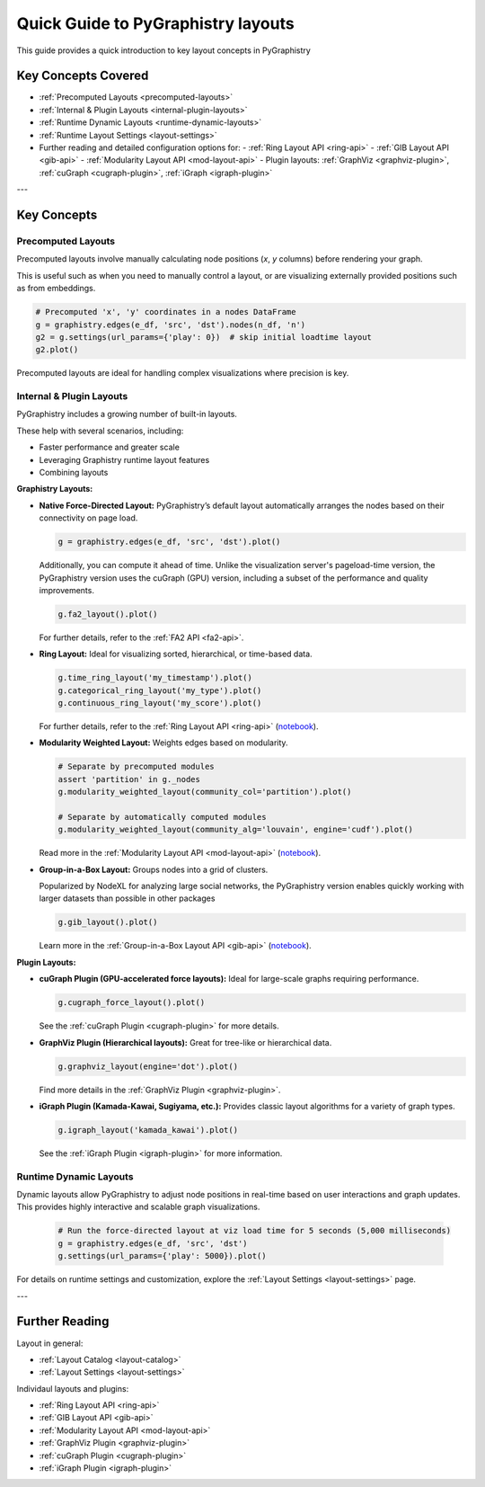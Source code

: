 .. _layout-guide:

Quick Guide to PyGraphistry layouts
===================================

This guide provides a quick introduction to key layout concepts in PyGraphistry

Key Concepts Covered
--------------------

- :ref:`Precomputed Layouts <precomputed-layouts>`
- :ref:`Internal & Plugin Layouts <internal-plugin-layouts>`
- :ref:`Runtime Dynamic Layouts <runtime-dynamic-layouts>`
- :ref:`Runtime Layout Settings <layout-settings>`

- Further reading and detailed configuration options for:
  - :ref:`Ring Layout API <ring-api>`
  - :ref:`GIB Layout API <gib-api>`
  - :ref:`Modularity Layout API <mod-layout-api>`
  - Plugin layouts: :ref:`GraphViz <graphviz-plugin>`, :ref:`cuGraph <cugraph-plugin>`, :ref:`iGraph <igraph-plugin>`

---

Key Concepts
------------

.. _precomputed-layouts:

Precomputed Layouts
~~~~~~~~~~~~~~~~~~~

Precomputed layouts involve manually calculating node positions (`x`, `y` columns) before rendering your graph.

This is useful such as when you need to manually control a layout, or are visualizing externally provided positions such as from embeddings.

.. code-block:: python

  # Precomputed 'x', 'y' coordinates in a nodes DataFrame
  g = graphistry.edges(e_df, 'src', 'dst').nodes(n_df, 'n')
  g2 = g.settings(url_params={'play': 0})  # skip initial loadtime layout
  g2.plot()

Precomputed layouts are ideal for handling complex visualizations where precision is key.

.. _internal-plugin-layouts:

Internal & Plugin Layouts
~~~~~~~~~~~~~~~~~~~~~~~~~

PyGraphistry includes a growing number of built-in layouts.

These help with several scenarios, including:

* Faster performance and greater scale
* Leveraging Graphistry runtime layout features
* Combining layouts

**Graphistry Layouts:**

- **Native Force-Directed Layout:** PyGraphistry’s default layout automatically arranges the nodes based on their connectivity on page load.

  .. code-block:: python

      g = graphistry.edges(e_df, 'src', 'dst').plot()

  Additionally, you can compute it ahead of time. Unlike the visualization server's pageload-time version, the PyGraphistry version uses the cuGraph (GPU) version, including a subset of the performance and quality improvements.

  .. code-block:: python

      g.fa2_layout().plot()

  For further details, refer to the :ref:`FA2 API <fa2-api>`.
  
- **Ring Layout:** Ideal for visualizing sorted, hierarchical, or time-based data.

  .. code-block:: python

      g.time_ring_layout('my_timestamp').plot()
      g.categorical_ring_layout('my_type').plot()
      g.continuous_ring_layout('my_score').plot()

  For further details, refer to the :ref:`Ring Layout API <ring-api>` (`notebook <../../demos/more_examples/graphistry_features/layout_categorical_ring.ipynb>`__).

- **Modularity Weighted Layout:** Weights edges based on modularity.

  .. code-block:: python

    # Separate by precomputed modules
    assert 'partition' in g._nodes
    g.modularity_weighted_layout(community_col='partition').plot()

    # Separate by automatically computed modules
    g.modularity_weighted_layout(community_alg='louvain', engine='cudf').plot()

  Read more in the :ref:`Modularity Layout API <mod-layout-api>` (`notebook <../../demos/more_examples/graphistry_features/layout_modularity_weighted.ipynb>`__).

- **Group-in-a-Box Layout:** Groups nodes into a grid of clusters.

  Popularized by NodeXL for analyzing large social networks, the PyGraphistry version enables quickly working with larger datasets than possible in other packages

  .. code-block:: python

    g.gib_layout().plot()

  Learn more in the :ref:`Group-in-a-Box Layout API <gib-api>` (`notebook <../../demos/more_examples/graphistry_features/layout_group_in_a_box.ipynb>`__).

**Plugin Layouts:**

- **cuGraph Plugin (GPU-accelerated force layouts):** Ideal for large-scale graphs requiring performance.

  .. code-block:: python

    g.cugraph_force_layout().plot()

  See the :ref:`cuGraph Plugin <cugraph-plugin>` for more details.

- **GraphViz Plugin (Hierarchical layouts):** Great for tree-like or hierarchical data.

  .. code-block:: python

    g.graphviz_layout(engine='dot').plot()

  Find more details in the :ref:`GraphViz Plugin <graphviz-plugin>`.

- **iGraph Plugin (Kamada-Kawai, Sugiyama, etc.):** Provides classic layout algorithms for a variety of graph types.

  .. code-block:: python

    g.igraph_layout('kamada_kawai').plot()

  See the :ref:`iGraph Plugin <igraph-plugin>` for more information.

.. _runtime-dynamic-layouts:

Runtime Dynamic Layouts
~~~~~~~~~~~~~~~~~~~~~~~

Dynamic layouts allow PyGraphistry to adjust node positions in real-time based on user interactions and graph updates. This provides highly interactive and scalable graph visualizations.

  .. code-block:: python

    # Run the force-directed layout at viz load time for 5 seconds (5,000 milliseconds)
    g = graphistry.edges(e_df, 'src', 'dst')
    g.settings(url_params={'play': 5000}).plot()

For details on runtime settings and customization, explore the :ref:`Layout Settings <layout-settings>` page.

---

Further Reading
---------------

Layout in general:

- :ref:`Layout Catalog <layout-catalog>`
- :ref:`Layout Settings <layout-settings>`

Individaul layouts and plugins:

- :ref:`Ring Layout API <ring-api>`
- :ref:`GIB Layout API <gib-api>`
- :ref:`Modularity Layout API <mod-layout-api>`
- :ref:`GraphViz Plugin <graphviz-plugin>`
- :ref:`cuGraph Plugin <cugraph-plugin>`
- :ref:`iGraph Plugin <igraph-plugin>`



